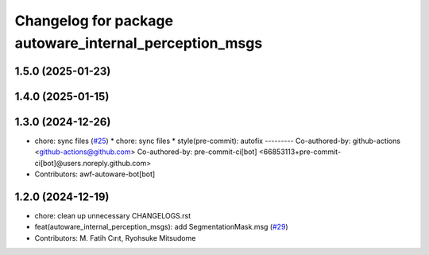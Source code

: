 ^^^^^^^^^^^^^^^^^^^^^^^^^^^^^^^^^^^^^^^^^^^^^^^^^^^^^^^
Changelog for package autoware_internal_perception_msgs
^^^^^^^^^^^^^^^^^^^^^^^^^^^^^^^^^^^^^^^^^^^^^^^^^^^^^^^

1.5.0 (2025-01-23)
------------------

1.4.0 (2025-01-15)
------------------

1.3.0 (2024-12-26)
------------------
* chore: sync files (`#25 <https://github.com/autowarefoundation/autoware_internal_msgs/issues/25>`_)
  * chore: sync files
  * style(pre-commit): autofix
  ---------
  Co-authored-by: github-actions <github-actions@github.com>
  Co-authored-by: pre-commit-ci[bot] <66853113+pre-commit-ci[bot]@users.noreply.github.com>
* Contributors: awf-autoware-bot[bot]

1.2.0 (2024-12-19)
------------------
* chore: clean up unnecessary CHANGELOGS.rst
* feat(autoware_internal_perception_msgs): add SegmentationMask.msg (`#29 <https://github.com/autowarefoundation/autoware_internal_msgs/issues/29>`_)
* Contributors: M. Fatih Cırıt, Ryohsuke Mitsudome
